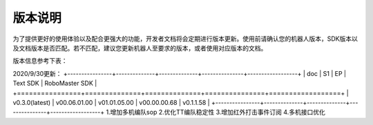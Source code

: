 
版本说明
===========

为了提供更好的使用体验以及配合更强大的功能，开发者文档将会定期进行版本更新。使用前请确认您的机器人版本，SDK版本以及文档版本是否匹配。若不匹配，建议您更新机器人至要求的版本，或者使用对应版本的文档。

版本信息参考下表：

2020/9/30更新：
+----------------+--------------+--------------+---------------+------------------+
| doc            |  S1          |  EP          |  Text SDK     | RoboMaster SDK   |
+================+==============+==============+===============+==================+
| v0.3.0(latest) | v00.06.01.00 | v01.01.05.00 | v00.00.00.68  | v0.1.1.58        |
+----------------+--------------+--------------+---------------+------------------+
1.增加多机编队sop
2.优化TT编队稳定性
3.增加红外打击事件订阅
4.多机接口优化

